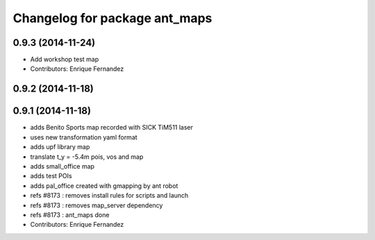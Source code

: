 ^^^^^^^^^^^^^^^^^^^^^^^^^^^^^^
Changelog for package ant_maps
^^^^^^^^^^^^^^^^^^^^^^^^^^^^^^

0.9.3 (2014-11-24)
------------------
* Add workshop test map
* Contributors: Enrique Fernandez

0.9.2 (2014-11-18)
------------------

0.9.1 (2014-11-18)
------------------
* adds Benito Sports map
  recorded with SICK TiM511 laser
* uses new transformation yaml format
* adds upf library map
* translate t_y = -5.4m pois, vos and map
* adds small_office map
* adds test POIs
* adds pal_office created with gmapping by ant robot
* refs #8173 : removes install rules for scripts and launch
* refs #8173 : removes map_server dependency
* refs #8173 : ant_maps done
* Contributors: Enrique Fernandez
